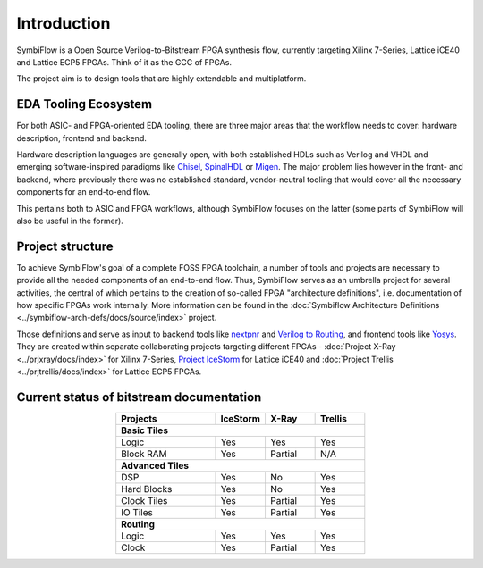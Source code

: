 Introduction
============

.. doxygenclass:: prjxray::xilinx::xc7series::ConfigurationBus
   :project: prjxray

SymbiFlow is a Open Source Verilog-to-Bitstream FPGA synthesis flow,
currently targeting Xilinx 7-Series, Lattice iCE40 and Lattice ECP5 FPGAs.
Think of it as the GCC of FPGAs.

The project aim is to design tools that are highly extendable and multiplatform.

EDA Tooling Ecosystem
---------------------

For both ASIC- and FPGA-oriented EDA tooling, there are three major areas that
the workflow needs to cover: hardware description, frontend and backend.

Hardware description languages are generally open, with both established HDLs
such as Verilog and VHDL and emerging software-inspired paradigms like
`Chisel <https://chisel.eecs.berkeley.edu/>`_,
`SpinalHDL <https://spinalhdl.github.io/SpinalDoc-RTD/>`_ or
`Migen <https://m-labs.hk/gateware/migen/>`_.
The major problem lies however in the front- and backend, where previously
there was no established standard, vendor-neutral tooling that would cover
all the necessary components for an end-to-end flow.

This pertains both to ASIC and FPGA workflows, although SymbiFlow focuses
on the latter (some parts of SymbiFlow will also be useful in the former).

.. figure:: images/EDA.svg

Project structure
-----------------

To achieve SymbiFlow's goal of a complete FOSS FPGA toolchain,
a number of tools and projects are necessary to provide all the needed
components of an end-to-end flow. Thus, SymbiFlow serves as an umbrella
project for several activities, the central of which pertains to the
creation of so-called FPGA "architecture definitions",
i.e. documentation of how specific FPGAs work internally.
More information can be found in the :doc:`Symbiflow Architecture Definitions
<../symbiflow-arch-defs/docs/source/index>` project.

Those definitions and serve as input to backend tools like
`nextpnr <https://github.com/YosysHQ/nextpnr>`_ and
`Verilog to Routing <https://verilogtorouting.org/>`_, and frontend tools
like `Yosys <http://www.clifford.at/yosys/>`_. They are created within separate
collaborating projects targeting different FPGAs - :doc:`Project X-Ray
<../prjxray/docs/index>` for Xilinx 7-Series, `Project IceStorm
<http://www.clifford.at/icestorm/>`_ for Lattice iCE40 and :doc:`Project Trellis
<../prjtrellis/docs/index>` for Lattice ECP5 FPGAs.

.. figure:: images/parts.svg

Current status of bitstream documentation
-----------------------------------------

.. table::
    :align: center
    :widths: 40 20 20 20

    +-----------------+----------+----------+---------+
    | Projects        | IceStorm | X-Ray    | Trellis |
    +=================+==========+==========+=========+
    | **Basic Tiles**                                 |
    +-----------------+----------+----------+---------+
    | Logic           | Yes      | Yes      | Yes     |
    +-----------------+----------+----------+---------+
    | Block RAM       | Yes      | Partial  | N/A     |
    +-----------------+----------+----------+---------+
    | **Advanced Tiles**                              |
    +-----------------+----------+----------+---------+
    | DSP             | Yes      | No       | Yes     |
    +-----------------+----------+----------+---------+
    | Hard Blocks     | Yes      | No       | Yes     |
    +-----------------+----------+----------+---------+
    | Clock Tiles     | Yes      | Partial  | Yes     |
    +-----------------+----------+----------+---------+
    | IO Tiles        | Yes      | Partial  | Yes     |
    +-----------------+----------+----------+---------+
    | **Routing**                                     |
    +-----------------+----------+----------+---------+
    | Logic           | Yes      | Yes      | Yes     |
    +-----------------+----------+----------+---------+
    | Clock           | Yes      | Partial  | Yes     |
    +-----------------+----------+----------+---------+
